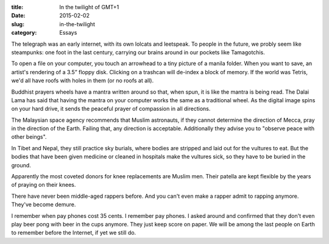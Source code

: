 :title:  In the twilight of GMT+1
:date:   2015-02-02
:slug: in-the-twilight
:category: Essays

The telegraph was an early internet, with its own lolcats and leetspeak.
To people in the future, we probly seem like steampunks: one foot in the
last century, carrying our brains around in our pockets like
Tamagotchis.

To open a file on your computer, you touch an arrowhead to a tiny
picture of a manila folder. When you want to save, an artist's rendering
of a 3.5” floppy disk. Clicking on a trashcan will de-index a block of
memory. If the world was Tetris, we'd all have roofs with holes in them
(or no roofs at all).

Buddhist prayers wheels have a mantra written around so that, when spun,
it is like the mantra is being read. The Dalai Lama has said that having
the mantra on your computer works the same as a traditional wheel. As
the digital image spins on your hard drive, it sends the peaceful prayer
of compassion in all directions.

The Malaysian space agency recommends that Muslim astronauts, if they
cannot determine the direction of Mecca, pray in the direction of the
Earth. Failing that, any direction is acceptable. Additionally they
advise you to "observe peace with other beings".

In Tibet and Nepal, they still practice sky burials, where bodies are
stripped and laid out for the vultures to eat. But the bodies that have
been given medicine or cleaned in hospitals make the vultures sick, so
they have to be buried in the ground.

Apparently the most coveted donors for knee replacements are Muslim men.
Their patella are kept flexible by the years of praying on their knees.

There have never been middle-aged rappers before. And you can't even
make a rapper admit to rapping anymore. They've become demure.

I remember when pay phones cost 35 cents. I remember pay phones. I asked
around and confirmed that they don't even play beer pong with beer in
the cups anymore. They just keep score on paper. We will be among the
last people on Earth to remember before the Internet, if yet we still
do.
